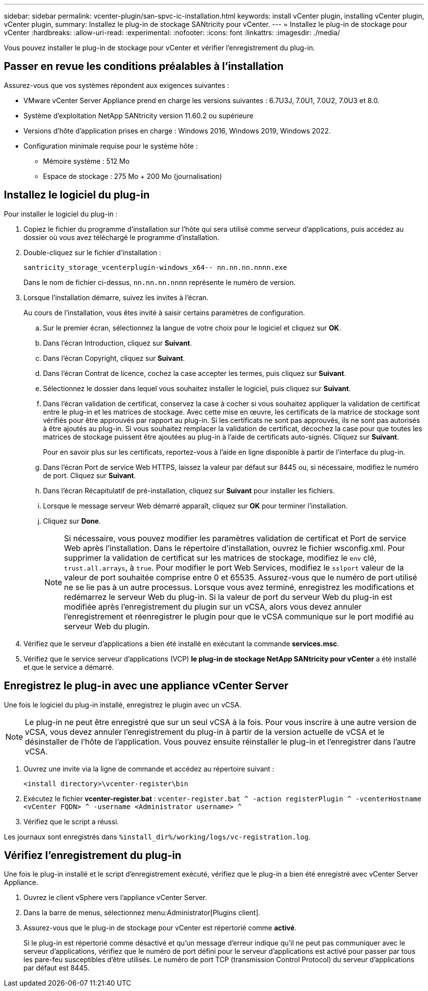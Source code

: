 ---
sidebar: sidebar 
permalink: vcenter-plugin/san-spvc-ic-installation.html 
keywords: install vCenter plugin, installing vCenter plugin, vCenter plugin, 
summary: Installez le plug-in de stockage SANtricity pour vCenter. 
---
= Installez le plug-in de stockage pour vCenter
:hardbreaks:
:allow-uri-read: 
:experimental: 
:nofooter: 
:icons: font
:linkattrs: 
:imagesdir: ./media/


[role="lead"]
Vous pouvez installer le plug-in de stockage pour vCenter et vérifier l'enregistrement du plug-in.



== Passer en revue les conditions préalables à l'installation

Assurez-vous que vos systèmes répondent aux exigences suivantes :

* VMware vCenter Server Appliance prend en charge les versions suivantes : 6.7U3J, 7.0U1, 7.0U2, 7.0U3 et 8.0.
* Système d'exploitation NetApp SANtricity version 11.60.2 ou supérieure
* Versions d'hôte d'application prises en charge : Windows 2016, Windows 2019, Windows 2022.
* Configuration minimale requise pour le système hôte :
+
** Mémoire système : 512 Mo
** Espace de stockage : 275 Mo + 200 Mo (journalisation)






== Installez le logiciel du plug-in

Pour installer le logiciel du plug-in :

. Copiez le fichier du programme d'installation sur l'hôte qui sera utilisé comme serveur d'applications, puis accédez au dossier où vous avez téléchargé le programme d'installation.
. Double-cliquez sur le fichier d'installation :
+
`santricity_storage_vcenterplugin-windows_x64-- nn.nn.nn.nnnn.exe`

+
Dans le nom de fichier ci-dessus, `nn.nn.nn.nnnn` représente le numéro de version.

. Lorsque l'installation démarre, suivez les invites à l'écran.
+
Au cours de l'installation, vous êtes invité à saisir certains paramètres de configuration.

+
.. Sur le premier écran, sélectionnez la langue de votre choix pour le logiciel et cliquez sur *OK*.
.. Dans l'écran Introduction, cliquez sur *Suivant*.
.. Dans l'écran Copyright, cliquez sur *Suivant*.
.. Dans l'écran Contrat de licence, cochez la case accepter les termes, puis cliquez sur *Suivant*.
.. Sélectionnez le dossier dans lequel vous souhaitez installer le logiciel, puis cliquez sur *Suivant*.
.. Dans l'écran validation de certificat, conservez la case à cocher si vous souhaitez appliquer la validation de certificat entre le plug-in et les matrices de stockage. Avec cette mise en œuvre, les certificats de la matrice de stockage sont vérifiés pour être approuvés par rapport au plug-in. Si les certificats ne sont pas approuvés, ils ne sont pas autorisés à être ajoutés au plug-in. Si vous souhaitez remplacer la validation de certificat, décochez la case pour que toutes les matrices de stockage puissent être ajoutées au plug-in à l'aide de certificats auto-signés. Cliquez sur *Suivant*.
+
Pour en savoir plus sur les certificats, reportez-vous à l'aide en ligne disponible à partir de l'interface du plug-in.

.. Dans l'écran Port de service Web HTTPS, laissez la valeur par défaut sur 8445 ou, si nécessaire, modifiez le numéro de port. Cliquez sur *Suivant*.
.. Dans l'écran Récapitulatif de pré-installation, cliquez sur *Suivant* pour installer les fichiers.
.. Lorsque le message serveur Web démarré apparaît, cliquez sur *OK* pour terminer l'installation.
.. Cliquez sur *Done*.
+

NOTE: Si nécessaire, vous pouvez modifier les paramètres validation de certificat et Port de service Web après l'installation. Dans le répertoire d'installation, ouvrez le fichier wsconfig.xml. Pour supprimer la validation de certificat sur les matrices de stockage, modifiez le `env` clé, `trust.all.arrays`, à `true`. Pour modifier le port Web Services, modifiez le `sslport` valeur de la valeur de port souhaitée comprise entre 0 et 65535. Assurez-vous que le numéro de port utilisé ne se lie pas à un autre processus. Lorsque vous avez terminé, enregistrez les modifications et redémarrez le serveur Web du plug-in. Si la valeur de port du serveur Web du plug-in est modifiée après l'enregistrement du plugin sur un vCSA, alors vous devez annuler l'enregistrement et réenregistrer le plugin pour que le vCSA communique sur le port modifié au serveur Web du plugin.



. Vérifiez que le serveur d'applications a bien été installé en exécutant la commande *services.msc*.
. Vérifiez que le service serveur d'applications (VCP) *le plug-in de stockage NetApp SANtricity pour vCenter* a été installé et que le service a démarré.




== Enregistrez le plug-in avec une appliance vCenter Server

Une fois le logiciel du plug-in installé, enregistrez le plugin avec un vCSA.


NOTE: Le plug-in ne peut être enregistré que sur un seul vCSA à la fois. Pour vous inscrire à une autre version de vCSA, vous devez annuler l'enregistrement du plug-in à partir de la version actuelle de vCSA et le désinstaller de l'hôte de l'application. Vous pouvez ensuite réinstaller le plug-in et l'enregistrer dans l'autre vCSA.

. Ouvrez une invite via la ligne de commande et accédez au répertoire suivant :
+
`<install directory>\vcenter-register\bin`

. Exécutez le fichier *vcenter-register.bat* :
`vcenter-register.bat ^
    -action registerPlugin ^
    -vcenterHostname <vCenter FQDN> ^
    -username <Administrator username> ^`
. Vérifiez que le script a réussi.


Les journaux sont enregistrés dans `%install_dir%/working/logs/vc-registration.log`.



== Vérifiez l'enregistrement du plug-in

Une fois le plug-in installé et le script d'enregistrement exécuté, vérifiez que le plug-in a bien été enregistré avec vCenter Server Appliance.

. Ouvrez le client vSphere vers l'appliance vCenter Server.
. Dans la barre de menus, sélectionnez menu:Administrator[Plugins client].
. Assurez-vous que le plug-in de stockage pour vCenter est répertorié comme *activé*.
+
Si le plug-in est répertorié comme désactivé et qu'un message d'erreur indique qu'il ne peut pas communiquer avec le serveur d'applications, vérifiez que le numéro de port défini pour le serveur d'applications est activé pour passer par tous les pare-feu susceptibles d'être utilisés. Le numéro de port TCP (transmission Control Protocol) du serveur d'applications par défaut est 8445.


